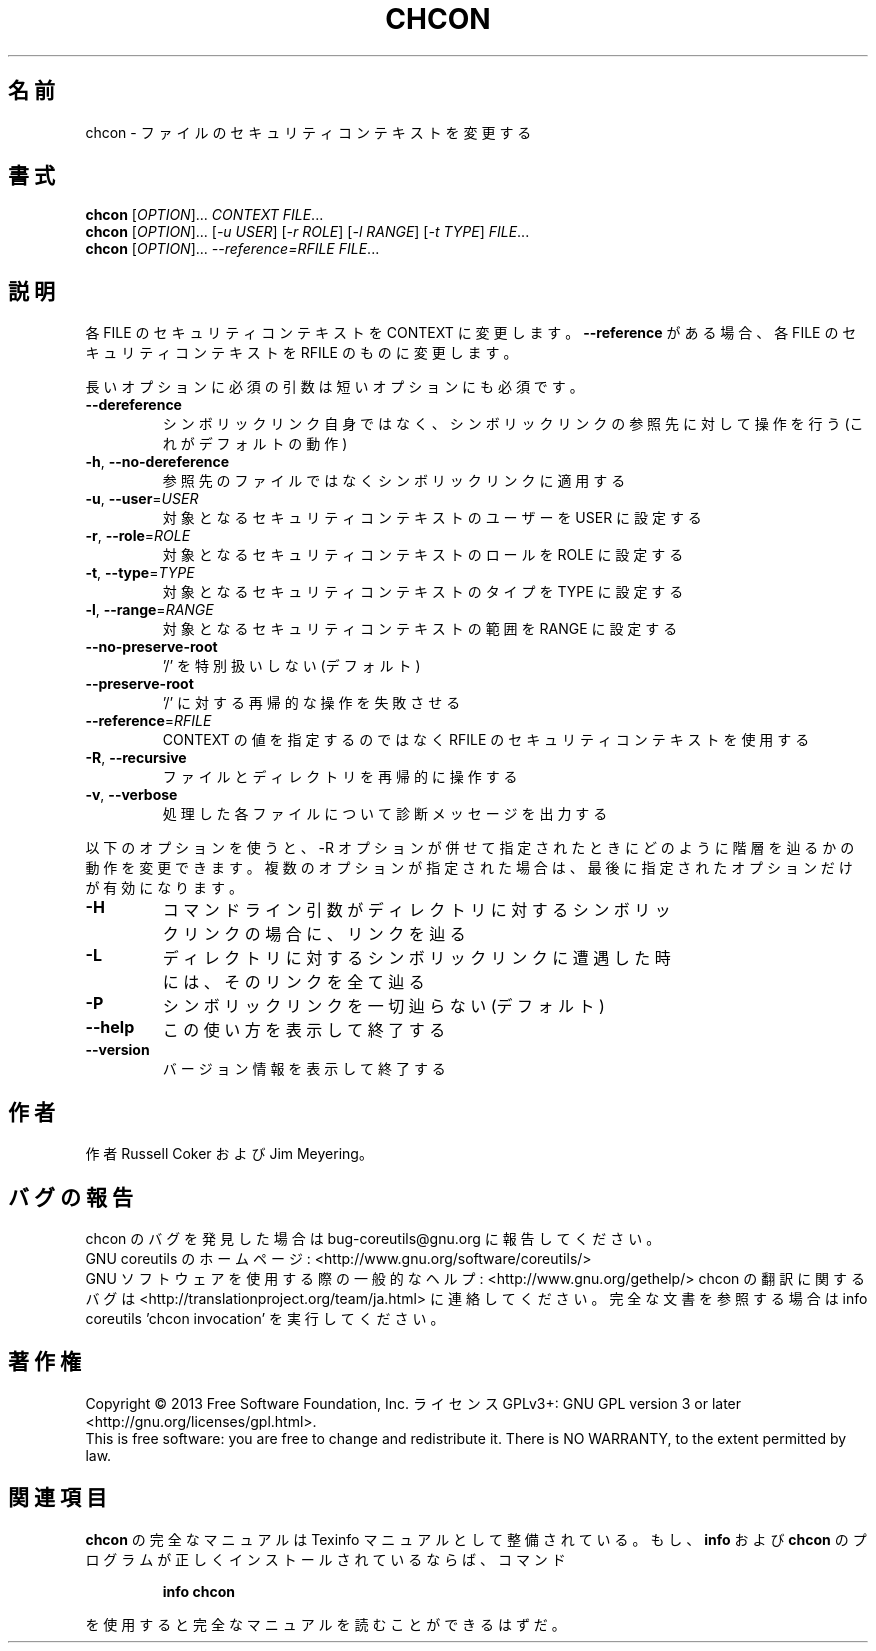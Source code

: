 .\" DO NOT MODIFY THIS FILE!  It was generated by help2man 1.43.3.
.TH CHCON "1" "2014年5月" "GNU coreutils" "ユーザーコマンド"
.SH 名前
chcon \- ファイルのセキュリティコンテキストを変更する
.SH 書式
.B chcon
[\fIOPTION\fR]... \fICONTEXT FILE\fR...
.br
.B chcon
[\fIOPTION\fR]... [\fI-u USER\fR] [\fI-r ROLE\fR] [\fI-l RANGE\fR] [\fI-t TYPE\fR] \fIFILE\fR...
.br
.B chcon
[\fIOPTION\fR]... \fI--reference=RFILE FILE\fR...
.SH 説明
.\" Add any additional description here
.PP
各 FILE のセキュリティコンテキストを CONTEXT に変更します。
\fB\-\-reference\fR がある場合、各 FILE のセキュリティコンテキストを RFILE のものに
変更します。
.PP
長いオプションに必須の引数は短いオプションにも必須です。
.TP
\fB\-\-dereference\fR
シンボリックリンク自身ではなく、シンボリックリンクの
参照先に対して操作を行う (これがデフォルトの動作)
.TP
\fB\-h\fR, \fB\-\-no\-dereference\fR
参照先のファイルではなくシンボリックリンクに適用する
.TP
\fB\-u\fR, \fB\-\-user\fR=\fIUSER\fR
対象となるセキュリティコンテキストのユーザーを
USER に設定する
.TP
\fB\-r\fR, \fB\-\-role\fR=\fIROLE\fR
対象となるセキュリティコンテキストのロールを
ROLE に設定する
.TP
\fB\-t\fR, \fB\-\-type\fR=\fITYPE\fR
対象となるセキュリティコンテキストのタイプを
TYPE に設定する
.TP
\fB\-l\fR, \fB\-\-range\fR=\fIRANGE\fR
対象となるセキュリティコンテキストの範囲を
RANGE に設定する
.TP
\fB\-\-no\-preserve\-root\fR
\&'/' を特別扱いしない (デフォルト)
.TP
\fB\-\-preserve\-root\fR
\&'/' に対する再帰的な操作を失敗させる
.TP
\fB\-\-reference\fR=\fIRFILE\fR
CONTEXT の値を指定するのではなく RFILE の
セキュリティコンテキストを使用する
.TP
\fB\-R\fR, \fB\-\-recursive\fR
ファイルとディレクトリを再帰的に操作する
.TP
\fB\-v\fR, \fB\-\-verbose\fR
処理した各ファイルについて診断メッセージを出力する
.PP
以下のオプションを使うと、\-R オプションが併せて指定されたときにどのように
階層を辿るかの動作を変更できます。複数のオプションが指定された場合は、
最後に指定されたオプションだけが有効になります。
.TP
\fB\-H\fR
コマンドライン引数がディレクトリに対するシンボ
リックリンクの場合に、リンクを辿る
.TP
\fB\-L\fR
ディレクトリに対するシンボリックリンクに遭遇した
時には、そのリンクを全て辿る
.TP
\fB\-P\fR
シンボリックリンクを一切辿らない (デフォルト)
.TP
\fB\-\-help\fR
この使い方を表示して終了する
.TP
\fB\-\-version\fR
バージョン情報を表示して終了する
.SH 作者
作者 Russell Coker および Jim Meyering。
.SH バグの報告
chcon のバグを発見した場合は bug\-coreutils@gnu.org に報告してください。
.br
GNU coreutils のホームページ: <http://www.gnu.org/software/coreutils/>
.br
GNU ソフトウェアを使用する際の一般的なヘルプ: <http://www.gnu.org/gethelp/>
chcon の翻訳に関するバグは <http://translationproject.org/team/ja.html> に連絡してください。
完全な文書を参照する場合は info coreutils 'chcon invocation' を実行してください。
.SH 著作権
Copyright \(co 2013 Free Software Foundation, Inc.
ライセンス GPLv3+: GNU GPL version 3 or later <http://gnu.org/licenses/gpl.html>.
.br
This is free software: you are free to change and redistribute it.
There is NO WARRANTY, to the extent permitted by law.
.SH 関連項目
.B chcon
の完全なマニュアルは Texinfo マニュアルとして整備されている。もし、
.B info
および
.B chcon
のプログラムが正しくインストールされているならば、コマンド
.IP
.B info chcon
.PP
を使用すると完全なマニュアルを読むことができるはずだ。
